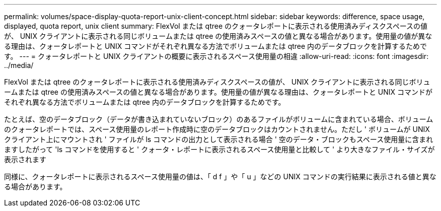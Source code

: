 ---
permalink: volumes/space-display-quota-report-unix-client-concept.html 
sidebar: sidebar 
keywords: difference, space usage, displayed, quota report, unix client 
summary: FlexVol または qtree のクォータレポートに表示される使用済みディスクスペースの値が、 UNIX クライアントに表示される同じボリュームまたは qtree の使用済みスペースの値と異なる場合があります。使用量の値が異なる理由は、クォータレポートと UNIX コマンドがそれぞれ異なる方法でボリュームまたは qtree 内のデータブロックを計算するためです。 
---
= クォータレポートと UNIX クライアントの概要に表示されるスペース使用量の相違
:allow-uri-read: 
:icons: font
:imagesdir: ../media/


[role="lead"]
FlexVol または qtree のクォータレポートに表示される使用済みディスクスペースの値が、 UNIX クライアントに表示される同じボリュームまたは qtree の使用済みスペースの値と異なる場合があります。使用量の値が異なる理由は、クォータレポートと UNIX コマンドがそれぞれ異なる方法でボリュームまたは qtree 内のデータブロックを計算するためです。

たとえば、空のデータブロック（データが書き込まれていないブロック）のあるファイルがボリュームに含まれている場合、ボリュームのクォータレポートでは、スペース使用量のレポート作成時に空のデータブロックはカウントされません。ただし ' ボリュームが UNIX クライアント上にマウントされ ' ファイルが ls コマンドの出力として表示される場合 ' 空のデータ・ブロックもスペース使用量に含まれますしたがって 'ls コマンドを使用すると ' クォータ・レポートに表示されるスペース使用量と比較して ' より大きなファイル・サイズが表示されます

同様に、クォータレポートに表示されるスペース使用量の値は、「 d f 」や「 u 」などの UNIX コマンドの実行結果に表示される値と異なる場合があります。

